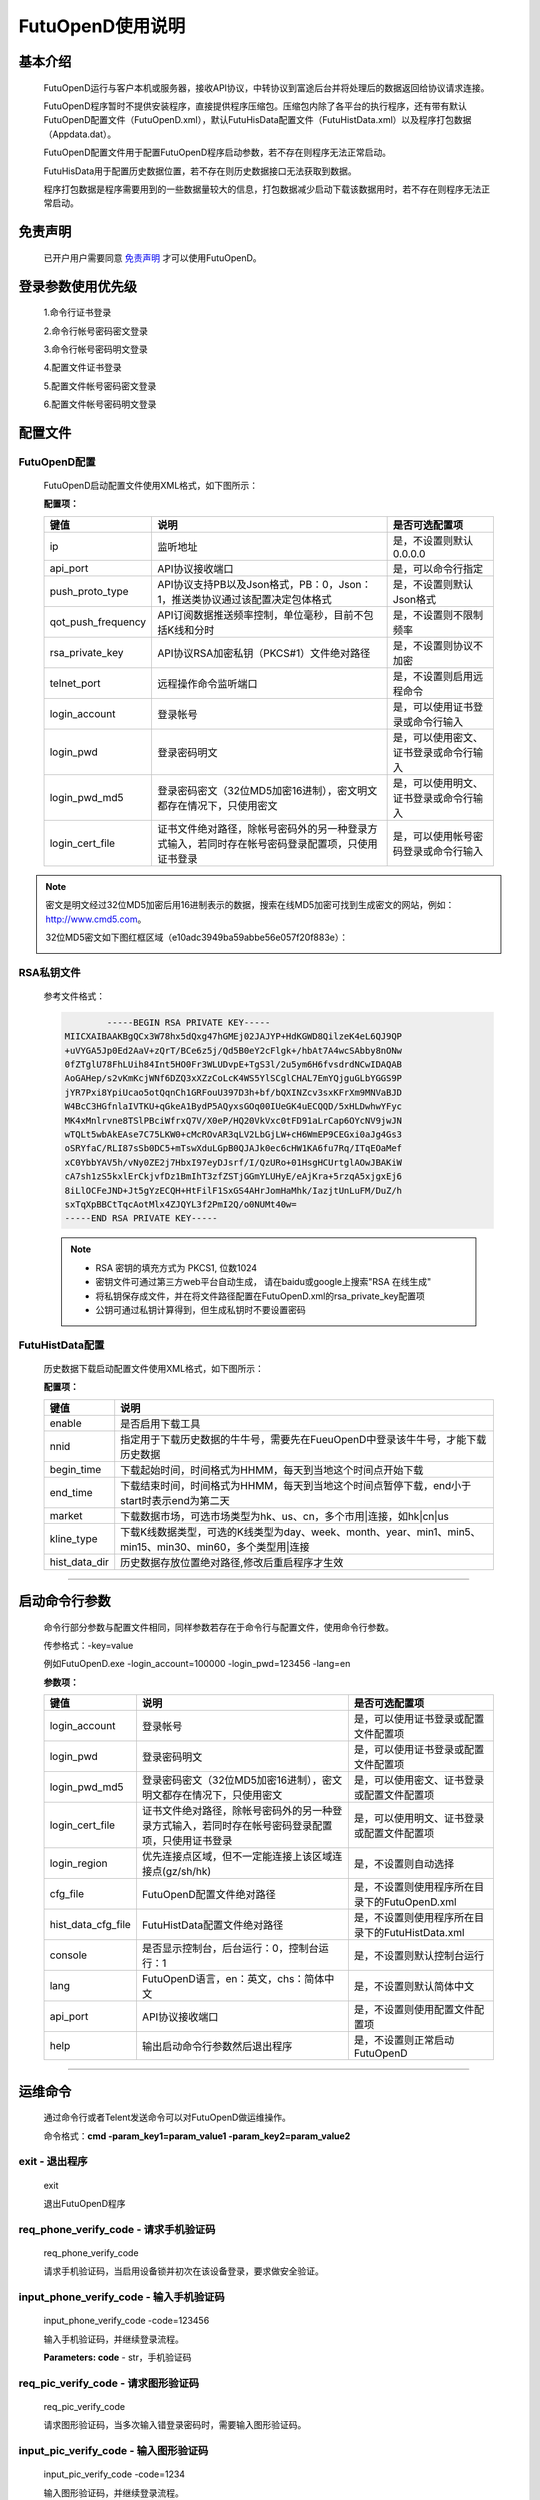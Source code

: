 ﻿=================
FutuOpenD使用说明
=================

基本介绍
----------

  FutuOpenD运行与客户本机或服务器，接收API协议，中转协议到富途后台并将处理后的数据返回给协议请求连接。

  FutuOpenD程序暂时不提供安装程序，直接提供程序压缩包。压缩包内除了各平台的执行程序，还有带有默认FutuOpenD配置文件（FutuOpenD.xml），默认FutuHisData配置文件（FutuHistData.xml）以及程序打包数据（Appdata.dat）。
  
  FutuOpenD配置文件用于配置FutuOpenD程序启动参数，若不存在则程序无法正常启动。
  
  FutuHisData用于配置历史数据位置，若不存在则历史数据接口无法获取到数据。
  
  程序打包数据是程序需要用到的一些数据量较大的信息，打包数据减少启动下载该数据用时，若不存在则程序无法正常启动。

免责声明
---------
  已开户用户需要同意 `免责声明 <https://www.futunn.com/about/api-disclaimer/>`_ 才可以使用FutuOpenD。


登录参数使用优先级
--------------
  1.命令行证书登录
  
  2.命令行帐号密码密文登录
  
  3.命令行帐号密码明文登录
  
  4.配置文件证书登录
  
  5.配置文件帐号密码密文登录
  
  6.配置文件帐号密码明文登录

  
配置文件
---------

FutuOpenD配置
~~~~~~~~~~~~~~

  FutuOpenD启动配置文件使用XML格式，如下图所示：

  .. image:: ../_static/FTOpenDConfig.png

  **配置项：**
  
  ====================   ==================================================================================================   ===========================================
  键值                   说明						                                                                          是否可选配置项
  ====================   ==================================================================================================   ===========================================
  ip                     监听地址																			                  是，不设置则默认0.0.0.0	
  api_port               API协议接收端口                                                                                      是，可以命令行指定
  push_proto_type        API协议支持PB以及Json格式，PB：0，Json：1，推送类协议通过该配置决定包体格式                          是，不设置则默认Json格式
  qot_push_frequency     API订阅数据推送频率控制，单位毫秒，目前不包括K线和分时                                               是，不设置则不限制频率
  rsa_private_key        API协议RSA加密私钥（PKCS#1）文件绝对路径                                                             是，不设置则协议不加密
  telnet_port            远程操作命令监听端口                                                                                 是，不设置则启用远程命令
  login_account          登录帐号                                                                                             是，可以使用证书登录或命令行输入
  login_pwd              登录密码明文                                                                                         是，可以使用密文、证书登录或命令行输入
  login_pwd_md5          登录密码密文（32位MD5加密16进制），密文明文都存在情况下，只使用密文                                  是，可以使用明文、证书登录或命令行输入
  login_cert_file        证书文件绝对路径，除帐号密码外的另一种登录方式输入，若同时存在帐号密码登录配置项，只使用证书登录     是，可以使用帐号密码登录或命令行输入
  ====================   ==================================================================================================   ===========================================

.. note::
  密文是明文经过32位MD5加密后用16进制表示的数据，搜索在线MD5加密可找到生成密文的网站，例如：http://www.cmd5.com。
  
  32位MD5密文如下图红框区域（e10adc3949ba59abbe56e057f20f883e）：
  
  .. image:: ../_static/MD5.png
 
  
RSA私钥文件
~~~~~~~~~~~~~~
  
 参考文件格式：
  
 .. code-block:: bash

		-----BEGIN RSA PRIVATE KEY-----
	MIICXAIBAAKBgQCx3W78hx5dQxg47hGMEj02JAJYP+HdKGWD8QilzeK4eL6QJ9QP
	+uVYGA5Jp0Ed2AaV+zQrT/BCe6z5j/Qd5B0eY2cFlgk+/hbAt7A4wcSAbby8nONw
	0fZTglU78FhLUih84Int5HO0Fr3WLUDvpE+TgS3l/2u5ym6H6fvsdrdNCwIDAQAB
	AoGAHep/s2vKmKcjWNf6DZQ3xXZzCoLcK4WS5YlSCglCHAL7EmYQjguGLbYGGS9P
	jYR7Pxi8YpiUcao5otQqnCh1GRFouU397D3h+bf/bQXINZcv3sxKFrXm9MNVaBJD
	W4BcC3HGfnlaIVTKU+qGkeA1BydP5AQyxsGOq00IUeGK4uECQQD/5xHLDwhwYFyc
	MK4xMnlrvne8TSlPBciWfrxQ7V/X0eP/HQ20VkVxc0tFD91aLrCap6OYcNV9jwJN
	wTQLt5wbAkEAse7C75LKW0+cMcROvAR3qLV2LbGjLW+cH6WmEP9CEGxi0aJg4Gs3
	oSRYfaC/RLI87sSb0DC5+mTswXduLGpB0QJAJk0ec6cHW1KA6fu7Rq/ITqEOaMef
	xC0YbbYAV5h/vNy0ZE2j7HbxI97eyDJsrf/I/QzURo+01HsgHCUrtglAOwJBAKiW
	cA7sh1zS5kxlErCkjvfDz1BmIhT3zfZSTjGGmYLUHyE/eAjKra+5rzqA5xjgxEj6
	8iLlOCFeJND+Jt5gYzECQH+HtFilF1SxGS4AHrJomHaMhk/IazjtUnLuFM/DuZ/h
	sxTqXpBBCtTqcAotMlx4ZJQYL3f2PmI2Q/o0NUMt40w=
	-----END RSA PRIVATE KEY-----
	
 .. note::

  * RSA 密钥的填充方式为 PKCS1, 位数1024
  * 密钥文件可通过第三方web平台自动生成， 请在baidu或google上搜索"RSA 在线生成"
  * 将私钥保存成文件，并在将文件路径配置在FutuOpenD.xml的rsa_private_key配置项
  * 公钥可通过私钥计算得到，但生成私钥时不要设置密码
  
  
FutuHistData配置
~~~~~~~~~~~~~~~~~

  历史数据下载启动配置文件使用XML格式，如下图所示：
  
  .. image:: ../_static/FTHistDataConfig.png
  
  **配置项：**
  
  =================   =============================================================================================================
  键值                说明						                                                             
  =================   =============================================================================================================
  enable              是否启用下载工具		
  nnid				  指定用于下载历史数据的牛牛号，需要先在FueuOpenD中登录该牛牛号，才能下载历史数据  
  begin_time          下载起始时间，时间格式为HHMM，每天到当地这个时间点开始下载                            
  end_time            下载结束时间，时间格式为HHMM，每天到当地这个时间点暂停下载，end小于start时表示end为第二天
  market              下载数据市场，可选市场类型为hk、us、cn，多个市用|连接，如hk|cn|us                  
  kline_type          下载K线数据类型，可选的K线类型为day、week、month、year、min1、min5、min15、min30、min60，多个类型用|连接                                                               
  hist_data_dir       历史数据存放位置绝对路径,修改后重启程序才生效	                                                                           
  =================   =============================================================================================================
  
---------------

启动命令行参数
---------------

  命令行部分参数与配置文件相同，同样参数若存在于命令行与配置文件，使用命令行参数。
  
  .. image:: ../_static/login-command.png
  
  传参格式：-key=value
  
  例如FutuOpenD.exe -login_account=100000 -login_pwd=123456 -lang=en

  
  **参数项：**
  
  ========================   ==================================================================================================   ================================================
  键值                       说明						                                                                          是否可选配置项
  ========================   ==================================================================================================   ================================================
  login_account              登录帐号																		                      是，可以使用证书登录或配置文件配置项
  login_pwd                  登录密码明文                                                                                         是，可以使用证书登录或配置文件配置项
  login_pwd_md5              登录密码密文（32位MD5加密16进制），密文明文都存在情况下，只使用密文                                  是，可以使用密文、证书登录或配置文件配置项
  login_cert_file            证书文件绝对路径，除帐号密码外的另一种登录方式输入，若同时存在帐号密码登录配置项，只使用证书登录     是，可以使用明文、证书登录或配置文件配置项   
  login_region               优先连接点区域，但不一定能连接上该区域连接点(gz/sh/hk)                                               是，不设置则自动选择
  cfg_file                   FutuOpenD配置文件绝对路径                                                                            是，不设置则使用程序所在目录下的FutuOpenD.xml
  hist_data_cfg_file         FutuHistData配置文件绝对路径 	                                                                      是，不设置则使用程序所在目录下的FutuHistData.xml
  console                    是否显示控制台，后台运行：0，控制台运行：1                                                           是，不设置则默认控制台运行
  lang						 FutuOpenD语言，en：英文，chs：简体中文                                                               是，不设置则默认简体中文
  api_port                   API协议接收端口                                                                                      是，不设置则使用配置文件配置项
  help                       输出启动命令行参数然后退出程序                                                                       是，不设置则正常启动FutuOpenD
  ========================   ==================================================================================================   ================================================

--------------

运维命令
--------------
  
  通过命令行或者Telent发送命令可以对FutuOpenD做运维操作。
  
  命令格式：**cmd -param_key1=param_value1 -param_key2=param_value2**
  
exit - 退出程序
~~~~~~~~~~~~~~~~

  exit 

  退出FutuOpenD程序


req_phone_verify_code - 请求手机验证码
~~~~~~~~~~~~~~~~~~~~~~~~~~~~~~~~~~~~~~~

  req_phone_verify_code 

  请求手机验证码，当启用设备锁并初次在该设备登录，要求做安全验证。
  
input_phone_verify_code - 输入手机验证码
~~~~~~~~~~~~~~~~~~~~~~~~~~~~~~~~~~~~~~~~~

  input_phone_verify_code -code=123456

  输入手机验证码，并继续登录流程。

  **Parameters: code** - str，手机验证码
 
req_pic_verify_code - 请求图形验证码
~~~~~~~~~~~~~~~~~~~~~~~~~~~~~~~~~~~~~~~

  req_pic_verify_code 

  请求图形验证码，当多次输入错登录密码时，需要输入图形验证码。
  
input_pic_verify_code - 输入图形验证码
~~~~~~~~~~~~~~~~~~~~~~~~~~~~~~~~~~~~~~~~~

  input_pic_verify_code -code=1234

  输入图形验证码，并继续登录流程。

  **Paramters code:** str，图形验证码
  
relogin - 重登录
~~~~~~~~~~~~~~~~~~~~~~~~~~~~~~~~~~~~~~~~~

  relogin -login_pwd=123456

  当登录密码修改或中途打开设备锁等情况，要求用户重新登录时，可以使用该命令。只能重登当前帐号，不支持切换帐号。
  密码参数主要用于登录密码修改的情况，不指定密码则使用启动时登录密码。

  **Paramters login_pwd:** str，登录密码明文
  
  **Paramters login_pwd_md5:** str，登录密码密文（32位MD5加密16进制）
	  
help - 命令帮助
~~~~~~~~~~~~~~~~~~~~~~~~~~~~~~~~~~~~~~~~~

  help -cmd=exit

  查看指定命令详细信息，不指定参数则输出命令列表

  **Paramters cmd:** str，命令
  
.. note::

    * 运维代码在Telnet窗口或命令控制台输入
    .. image:: ../_static/req-verify.png
